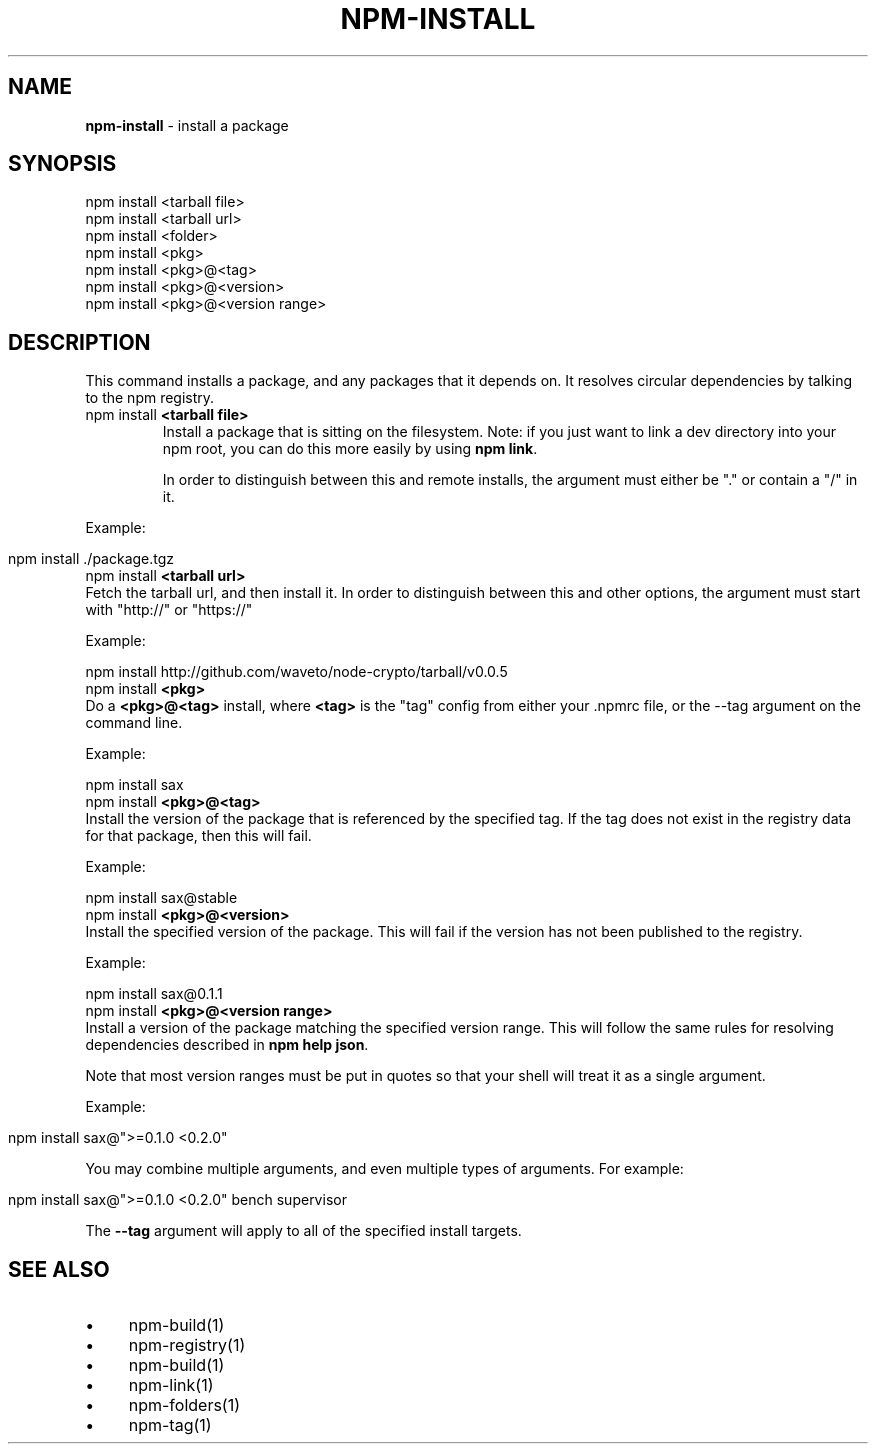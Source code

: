 .\" generated with Ronn/v0.7.3
.\" http://github.com/rtomayko/ronn/tree/0.7.3
.
.TH "NPM\-INSTALL" "1" "May 2010" "" ""
.
.SH "NAME"
\fBnpm\-install\fR \- install a package
.
.SH "SYNOPSIS"
.
.nf

npm install <tarball file>
npm install <tarball url>
npm install <folder>
npm install <pkg>
npm install <pkg>@<tag>
npm install <pkg>@<version>
npm install <pkg>@<version range>
.
.fi
.
.SH "DESCRIPTION"
This command installs a package, and any packages that it depends on\. It resolves circular dependencies by talking to the npm registry\.
.
.TP
npm install \fB<tarball file>\fR
Install a package that is sitting on the filesystem\. Note: if you just want to link a dev directory into your npm root, you can do this more easily by using \fBnpm link\fR\.
.
.IP
In order to distinguish between this and remote installs, the argument must either be "\." or contain a "/" in it\.
.
.P
Example:
.
.IP "" 4
.
.nf

  npm install \./package\.tgz
.
.fi
.
.IP "" 0
.
.TP
npm install \fB<tarball url>\fR
Fetch the tarball url, and then install it\. In order to distinguish between this and other options, the argument must start with "http://" or "https://"
.
.IP
Example:
.
.IP
npm install http://github\.com/waveto/node\-crypto/tarball/v0\.0\.5
.
.TP
npm install \fB<pkg>\fR
Do a \fB<pkg>@<tag>\fR install, where \fB<tag>\fR is the "tag" config from either your \.npmrc file, or the \-\-tag argument on the command line\.
.
.IP
Example:
.
.IP
npm install sax
.
.TP
npm install \fB<pkg>@<tag>\fR
Install the version of the package that is referenced by the specified tag\. If the tag does not exist in the registry data for that package, then this will fail\.
.
.IP
Example:
.
.IP
npm install sax@stable
.
.TP
npm install \fB<pkg>@<version>\fR
Install the specified version of the package\. This will fail if the version has not been published to the registry\.
.
.IP
Example:
.
.IP
npm install sax@0\.1\.1
.
.TP
npm install \fB<pkg>@<version range>\fR
Install a version of the package matching the specified version range\. This will follow the same rules for resolving dependencies described in \fBnpm help json\fR\.
.
.IP
Note that most version ranges must be put in quotes so that your shell will treat it as a single argument\.
.
.P
Example:
.
.IP "" 4
.
.nf

  npm install sax@">=0\.1\.0 <0\.2\.0"
.
.fi
.
.IP "" 0
.
.P
You may combine multiple arguments, and even multiple types of arguments\. For example:
.
.IP "" 4
.
.nf

npm install sax@">=0\.1\.0 <0\.2\.0" bench supervisor
.
.fi
.
.IP "" 0
.
.P
The \fB\-\-tag\fR argument will apply to all of the specified install targets\.
.
.SH "SEE ALSO"
.
.IP "\(bu" 4
npm\-build(1)
.
.IP "\(bu" 4
npm\-registry(1)
.
.IP "\(bu" 4
npm\-build(1)
.
.IP "\(bu" 4
npm\-link(1)
.
.IP "\(bu" 4
npm\-folders(1)
.
.IP "\(bu" 4
npm\-tag(1)
.
.IP "" 0

